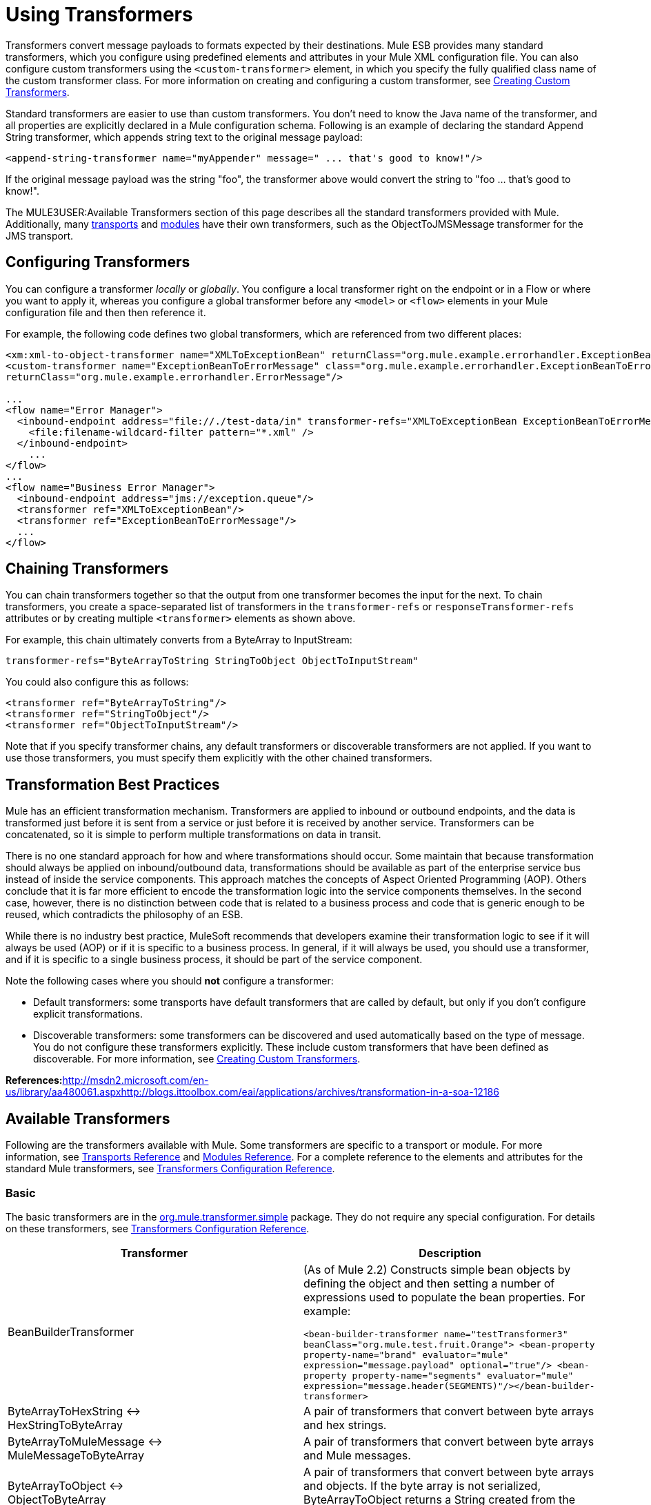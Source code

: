 = Using Transformers

Transformers convert message payloads to formats expected by their destinations. Mule ESB provides many standard transformers, which you configure using predefined elements and attributes in your Mule XML configuration file. You can also configure custom transformers using the `<custom-transformer>` element, in which you specify the fully qualified class name of the custom transformer class. For more information on creating and configuring a custom transformer, see link:/documentation-3.2/display/32X/Creating+Custom+Transformers[Creating Custom Transformers].

Standard transformers are easier to use than custom transformers. You don't need to know the Java name of the transformer, and all properties are explicitly declared in a Mule configuration schema. Following is an example of declaring the standard Append String transformer, which appends string text to the original message payload:

[source, xml, linenums]
----
<append-string-transformer name="myAppender" message=" ... that's good to know!"/>
----

If the original message payload was the string "foo", the transformer above would convert the string to "foo ... that's good to know!".

The MULE3USER:Available Transformers section of this page describes all the standard transformers provided with Mule. Additionally, many link:/documentation-3.2/display/32X/Transports+Reference[transports] and link:/documentation-3.2/display/32X/Modules+Reference[modules] have their own transformers, such as the ObjectToJMSMessage transformer for the JMS transport.

== Configuring Transformers

You can configure a transformer _locally_ or _globally_. You configure a local transformer right on the endpoint or in a Flow or where you want to apply it, whereas you configure a global transformer before any `<model>` or `<flow>` elements in your Mule configuration file and then then reference it.

For example, the following code defines two global transformers, which are referenced from two different places:

[source, xml, linenums]
----
<xm:xml-to-object-transformer name="XMLToExceptionBean" returnClass="org.mule.example.errorhandler.ExceptionBean"/>
<custom-transformer name="ExceptionBeanToErrorMessage" class="org.mule.example.errorhandler.ExceptionBeanToErrorMessage"
returnClass="org.mule.example.errorhandler.ErrorMessage"/>

...
<flow name="Error Manager">
  <inbound-endpoint address="file://./test-data/in" transformer-refs="XMLToExceptionBean ExceptionBeanToErrorMessage">
    <file:filename-wildcard-filter pattern="*.xml" />
  </inbound-endpoint>
    ...
</flow>
...
<flow name="Business Error Manager">
  <inbound-endpoint address="jms://exception.queue"/>
  <transformer ref="XMLToExceptionBean"/>
  <transformer ref="ExceptionBeanToErrorMessage"/>
  ...
</flow>
----

== Chaining Transformers

You can chain transformers together so that the output from one transformer becomes the input for the next. To chain transformers, you create a space-separated list of transformers in the `transformer-refs` or `responseTransformer-refs` attributes or by creating multiple `<transformer>` elements as shown above.

For example, this chain ultimately converts from a ByteArray to InputStream:

[source]
----
transformer-refs="ByteArrayToString StringToObject ObjectToInputStream"
----

You could also configure this as follows:

[source, xml, linenums]
----
<transformer ref="ByteArrayToString"/>
<transformer ref="StringToObject"/>
<transformer ref="ObjectToInputStream"/>
----

Note that if you specify transformer chains, any default transformers or discoverable transformers are not applied. If you want to use those transformers, you must specify them explicitly with the other chained transformers.

== Transformation Best Practices

Mule has an efficient transformation mechanism. Transformers are applied to inbound or outbound endpoints, and the data is transformed just before it is sent from a service or just before it is received by another service. Transformers can be concatenated, so it is simple to perform multiple transformations on data in transit.

There is no one standard approach for how and where transformations should occur. Some maintain that because transformation should always be applied on inbound/outbound data, transformations should be available as part of the enterprise service bus instead of inside the service components. This approach matches the concepts of Aspect Oriented Programming (AOP). Others conclude that it is far more efficient to encode the transformation logic into the service components themselves. In the second case, however, there is no distinction between code that is related to a business process and code that is generic enough to be reused, which contradicts the philosophy of an ESB.

While there is no industry best practice, MuleSoft recommends that developers examine their transformation logic to see if it will always be used (AOP) or if it is specific to a business process. In general, if it will always be used, you should use a transformer, and if it is specific to a single business process, it should be part of the service component.

Note the following cases where you should *not* configure a transformer:

* Default transformers: some transports have default transformers that are called by default, but only if you don't configure explicit transformations.
* Discoverable transformers: some transformers can be discovered and used automatically based on the type of message. You do not configure these transformers explicitly. These include custom transformers that have been defined as discoverable. For more information, see link:/documentation-3.2/display/32X/Creating+Custom+Transformers[Creating Custom Transformers].

**References:**http://msdn2.microsoft.com/en-us/library/aa480061.aspxhttp://blogs.ittoolbox.com/eai/applications/archives/transformation-in-a-soa-12186

== Available Transformers

Following are the transformers available with Mule. Some transformers are specific to a transport or module. For more information, see link:/documentation-3.2/display/32X/Transports+Reference[Transports Reference] and link:/documentation-3.2/display/32X/Modules+Reference[Modules Reference]. For a complete reference to the elements and attributes for the standard Mule transformers, see link:/documentation-3.2/display/32X/Transformers+Configuration+Reference[Transformers Configuration Reference].

=== Basic

The basic transformers are in the http://www.mulesoft.org/docs/site/current/apidocs/org/mule/transformer/simple/package-summary.html[org.mule.transformer.simple] package. They do not require any special configuration. For details on these transformers, see link:/documentation-3.2/display/32X/Transformers+Configuration+Reference[Transformers Configuration Reference].

[cols=",",options="header"]
|===
|Transformer |Description
|BeanBuilderTransformer
|(As of Mule 2.2) Constructs simple bean objects by defining the object and then setting a number of expressions used to populate the bean properties. For example: +

`<bean-builder-transformer name="testTransformer3" beanClass="org.mule.test.fruit.Orange">  <bean-property property-name="brand" evaluator="mule" expression="message.payload" optional="true"/>  <bean-property property-name="segments" evaluator="mule" expression="message.header(SEGMENTS)"/></bean-builder-transformer>`
|ByteArrayToHexString <-> +
HexStringToByteArray
|A pair of transformers that convert between byte arrays and hex strings.
|ByteArrayToMuleMessage <-> +
MuleMessageToByteArray
|A pair of transformers that convert between byte arrays and Mule messages.
|ByteArrayToObject <-> +
ObjectToByteArray
|A pair of transformers that convert between byte arrays and objects. If the byte array is not serialized, ByteArrayToObject returns a String created from the bytes as the returnType on the transformer.
|ByteArrayToSerializable <-> +
SerializableToByteArray
|A pair of transformers that serialize and deserialize objects.
|CombineCollectionsTransformer
|Takes a payload which is a Collection of Collections and turns into a single List. For example, if the payload is a Collection which contains a Collection with elements A and B and another Collection with elements C and D, this will turn them into a single Collection with elements A, B, C and D.
|ExpressionTransformer
|Evaluates one or more expressions on the current message and return the results as an Array. For details, see link:/documentation-3.2/display/32X/Using+Expressions[Using Expressions].
|MessagePropertiesTransformer
|A configurable message transformer that allows users to add, overwrite, and delete properties on the current message.
|ObjectArrayToString <-> +
StringToObjectArray
|A pair of transformers that convert between object arrays and strings. Use the configuration elements `<byte-array-to-string-transformer>` and `<string-to-byte-array-transformer>`.
|ObjectToInputStream
|Converts serializable objects to an input stream but treats java.lang.String differently by converting to bytes using the String.getBytes() method.
|ObjectToOutputHandler
|Converts a byte array into a String.
|ObjectToString
|Returns human-readable output for various kinds of objects. Useful for debugging.
|StringAppendTransformer
|Appends a string to an existing string.
|StringToObjectArray
|Converts a string to an object array. Use the configuration element `<string-to-byte-array-transformer>`.
|===

=== XML

The XML transformers are in the http://www.mulesoft.org/docs/site/current/apidocs/org/mule/module/xml/transformer/package-summary.html[org.mule.module.xml.transformer] package. They provide the ability to transform between different XML formats, use XSLT, and convert to POJOs from XML. For information, see link:/documentation-3.2/display/32X/XML+Module+Reference[XML Module Reference].

[cols=",",options="header",]
|===
|Transformer |Description
|link:/documentation-3.2/display/32X/XmlObject+Transformers[XmlToObject <-> ObjectToXml] |Converts XML to a Java object and back again using http://xstream.codehaus.org[XStream].
|link:/documentation-3.2/display/32X/JAXB+Transformers[JAXB XmlToObject <-> JAXB ObjectToXml] |Converts XML to a Java object and back again using the http://java.sun.com/developer/technicalArticles/WebServices/jaxb/[JAXB] binding framework (ships with JDK6)
|link:/documentation-3.2/display/32X/XSLT+Transformer[XSLT] |Transforms XML payloads using XSLT.
|link:/documentation-3.2/display/32X/XQuery+Transformer[XQuery] |Transforms XML payloads using http://en.wikipedia.org/wiki/XQuery[XQuery].
|link:/documentation-3.2/display/32X/DomToXml+Transformer[DomToXml <-> XmlToDom] |Converts DOM objects to XML and back again.
|link:/documentation-3.2/display/32X/XmlToXMLStreamReader+Transformer[XmlToXMLStreamReader] |Converts XML from a message payload to a StAX XMLStreamReader.
|link:/documentation-3.2/display/32X/XPath+Extractor+Transformer[XPath Extractor] |Queries and extracts object graphs using XPath expressions using JAXP.
|link:/documentation-3.2/display/32X/JXPath+Extractor+Transformer[JXPath Extractor] |Queries and extracts object graphs using XPath expressions using JXPath.
|link:/documentation-3.2/display/32X/XmlPrettyPrinter+Transformer[XmlPrettyPrinter] |Allows you to output the XML with controlled formatting, including trimming white space and specifying the indent.
|===

=== JSON

The JSON transformers are in the http://www.mulesoft.org/docs/site/current/apidocs/org/mule/module/json/transformers/package-summary.html[org.mule.module.json.transformers] package. They provide the ability to work with JSON documents and bind them automatically to Java objects. For information, see link:/documentation-3.2/display/32X/Native+Support+for+JSON[Native Support for JSON].

=== Scripting

The link:/documentation-3.2/display/32X/Scripting+Module+Reference[Scripting] transformer transforms objects using scripting, such as JavaScript or http://groovy.codehaus.org[Groovy] scripts. This transformer is in the http://www.mulesoft.org/docs/site/current/apidocs/org/mule/module/scripting/transformer/package-summary.html[org.mule.module.scripting.transformer] package.

=== Encryption

The encryption transformers are in the http://www.mulesoft.org/docs/site/current/apidocs/org/mule/transformer/encryption/package-summary.html[org.mule.transformer.encryption] package.

[cols=",",options="header",]
|===
|Transformer |Description
|link:/documentation-3.2/display/32X/Transformers+Configuration+Reference#TransformersConfigurationReference-encrypt[Encryption <-> Decryption] |A pair of transformers that use a configured EncryptionStrategy implementation to encrypt and decrypt data.
|===

=== Compression

The compression transformers are in the http://www.mulesoft.org/docs/site/current/apidocs/org/mule/transformer/compression/package-summary.html[org.mule.transformer.compression] package. They do not require any special configuration.

[cols=",",options="header",]
|===
|Transformer |Description
|link:/documentation-3.2/display/32X/Transformers+Configuration+Reference#TransformersConfigurationReference-gzip[GZipCompressTransformer <-> GZipUncompressTransformer] |A pair of transformers that compress and uncompress data.
|===

=== Encoding

The encoding transformers are in the http://www.mulesoft.org/docs/site/current/apidocs/org/mule/transformer/codec/package-summary.html[org.mule.transformer.codec] package. They do not require any special configuration.

[cols=",",options="header",]
|===
|Transformer |Description
|link:/documentation-3.2/display/32X/Transformers+Configuration+Reference#TransformersConfigurationReference-base64[Base64Encoder <-> Base64Decoder] |A pair of transformers that convert to and from Base 64 encoding.
|link:/documentation-3.2/display/32X/Transformers+Configuration+Reference#TransformersConfigurationReference-xml[XMLEntityEncoder <-> XMLEntityDecoder] |A pair of transformers that convert to and from XML entity encoding.
|===

=== Email

The Email transport provides several transformers for converting from email to string, object to MIME, and more. For details, see link:/documentation-3.2/display/32X/Email+Transport+Reference[Email Transport Reference].

=== File

The File transport provides transformers for converting from a file to a byte array (byte[]) or a string. For details, see link:/documentation-3.2/display/32X/File+Transport+Reference[File Transport Reference].

=== HTTP

The HTTP transport provides several transformers for converting an HTTP response to a Mule message or string, and for converting a message to an HTTP request or response. For details, see link:/documentation-3.2/display/32X/HTTP+Transport+Reference[HTTP Transport Reference]. Additionally, the Servlet transport provides transformers that convert from HTTP requests to parameter maps, input streams, and byte arrays. For details, see link:/documentation-3.2/display/32X/Servlet+Transport+Reference[Servlet Transport Reference].

=== JDBC image:/documentation-3.2/download/attachments/12257119/eetiny.png?version=1&modificationDate=1214340317088[image,title="Available in Mule Enterprise only"]

The Mule Enterprise version of the JDBC transport provides transformers for moving CSV and XML data from files to databases and back. For details, see link:/documentation-3.2/display/32X/JDBC+Transport+Reference[JDBC Transport Reference].

=== JMS

The link:/documentation-3.2/display/32X/JMS+Transport+Reference[JMS Transport Reference] and link:/documentation-3.2/display/32X/Mule+WMQ+Transport+Reference[Mule WMQ Transport Reference] (enterprise only) both provide transformers for converting between JMS messages and several different data types.

=== Strings and Byte Arrays

The link:/documentation-3.2/display/32X/Multicast+Transport+Reference[Multicast Transport Reference] and link:/documentation-3.2/display/32X/TCP+Transport+Reference[TCP Transport Reference] both provide transformers that convert between byte arrays and strings.

=== XMPP

The XMPP transport provides transformers for converting between XMPP packets and strings. For details, see link:/documentation-3.2/display/32X/XMPP+Transport+Reference[XMPP Transport Reference].

== Common Attributes

Following are the attributes that are common to all transformers.

=== returnClass

This specifies the name of the Java class that the transformer returns.

=== ignoreBadInput

If set to true, the transformer will ignore any data that it does not know how to transform, but any transformers following it in the current chain will be called. If set to false, the transformer will also ignore any data that it does not know how to transform, but no further transformations will take place.

=== mimeType

This mime type will be set on all messages that this transformer produces.

=== encoding

This encoding will be set on all messages that this transformer produces.
